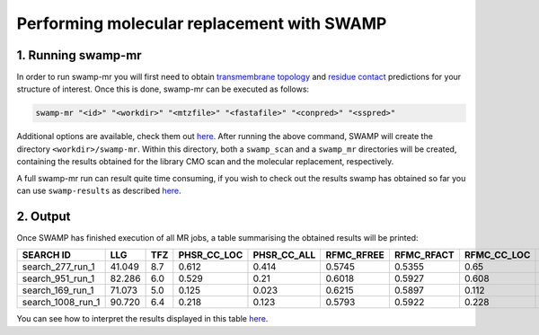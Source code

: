 Performing molecular replacement with SWAMP
-------------------------------------------

1. Running swamp-mr
^^^^^^^^^^^^^^^^^^^

In order to run swamp-mr you will first need to obtain `transmembrane topology <http://topcons.cbr.su.se/>`_ and `residue contact <http://raptorx.uchicago.edu/ContactMap/>`_ predictions for your structure of interest. Once this is done, swamp-mr can be executed as follows:

.. code-block:: shell

    swamp-mr "<id>" "<workdir>" "<mtzfile>" "<fastafile>" "<conpred>" "<sspred>"

Additional options are available, check them out `here <https://github.com/rigdenlab/SWAMP/tree/master/docs/options/swamp-mr_options.rst>`_. After running the above command, SWAMP will create the directory ``<workdir>/swamp-mr``. Within this directory, both a ``swamp_scan`` and a ``swamp_mr`` directories will be created, containing the results obtained for the library CMO scan and the molecular replacement, respectively.


A full swamp-mr run can result quite time consuming, if you wish to check out the results swamp has obtained so far you can use ``swamp-results`` as described `here <https://github.com/rigdenlab/SWAMP/blob/master/docs/examples/swamp-results.rst>`_.

2. Output
^^^^^^^^^

Once SWAMP has finished execution of all MR jobs, a table summarising the obtained results will be printed:

+-------------------+---------+-----+-------------+-------------+------------+------------+-------------+-------------+---------+----------+-------------+----------+
|     SEARCH ID     |   LLG   | TFZ | PHSR_CC_LOC | PHSR_CC_ALL | RFMC_RFREE | RFMC_RFACT | RFMC_CC_LOC | RFMC_CC_ALL | SHXE_CC | SHXE_ACL | IS_EXTENDED | SOLUTION |
+===================+=========+=====+=============+=============+============+============+=============+=============+=========+==========+=============+==========+
|  search_277_run_1 |  41.049 | 8.7 |    0.612    |    0.414    |   0.5745   |   0.5355   |     0.65    |    0.434    |  32.65  |   21.0   |     YES     |    YES   |
+-------------------+---------+-----+-------------+-------------+------------+------------+-------------+-------------+---------+----------+-------------+----------+
|  search_951_run_1 |  82.286 | 6.0 |    0.529    |     0.21    |   0.6018   |   0.5927   |    0.608    |    0.248    |  35.33  |   25.0   |     YES     |    YES   |
+-------------------+---------+-----+-------------+-------------+------------+------------+-------------+-------------+---------+----------+-------------+----------+
|  search_169_run_1 |  71.073 | 5.0 |    0.125    |    0.023    |   0.6215   |   0.5897   |    0.112    |    0.026    |  23.08  |   9.0    |     YES     |    NO    |
+-------------------+---------+-----+-------------+-------------+------------+------------+-------------+-------------+---------+----------+-------------+----------+
| search_1008_run_1 |  90.720 | 6.4 |    0.218    |    0.123    |   0.5793   |   0.5922   |    0.228    |    0.125    |  23.03  |   10.0   |     YES     |    NO    |
+-------------------+---------+-----+-------------+-------------+------------+------------+-------------+-------------+---------+----------+-------------+----------+

You can see how to interpret the results displayed in this table `here <https://github.com/rigdenlab/SWAMP/blob/master/docs/examples/swamp-results.rst>`_.